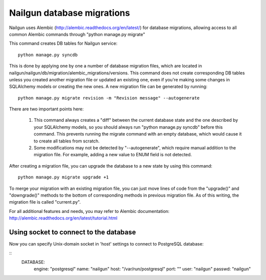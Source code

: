 Nailgun database migrations
===========================

Nailgun uses Alembic (http://alembic.readthedocs.org/en/latest/) for database
migrations, allowing access to all common Alembic commands through "python
manage.py migrate"

This command creates DB tables for Nailgun service::

    python manage.py syncdb

This is done by applying one by one a number of database migration files,
which are located in nailgun/nailgun/db/migration/alembic_migrations/versions.
This command does not create corresponding DB tables unless you created another
migration file or updated an existing one, even if you're making some changes
in SQLAlchemy models or creating the new ones.
A new migration file can be generated by running::

    python manage.py migrate revision -m "Revision message" --autogenerate

There are two important points here:

    1) This command always creates a "diff" between the current database state
       and the one described by your SQLAlchemy models, so you should always
       run "python manage.py syncdb" before this command. This prevents running
       the migrate command with an empty database, which would cause it to
       create all tables from scratch.
    2) Some modifications may not be detected by "--autogenerate", which
       require manual addition to the migration file. For example, adding a new
       value to ENUM field is not detected.

After creating a migration file, you can upgrade the database to a new state
by using this command::

    python manage.py migrate upgrade +1

To merge your migration with an existing migration file, you can just move
lines of code from the "upgrade()" and "downgrade()" methods to the bottom of corresponding methods in previous migration file. As of this writing,
the migration file is called "current.py".

For all additional features and needs, you may refer to Alembic documentation:
http://alembic.readthedocs.org/en/latest/tutorial.html

Using socket to connect to the database
+++++++++++++++++++++++++++++++++++++++

Now you can specify Unix-domain socket in 'host' settings
to connect to PostgreSQL database:

::
     DATABASE:
          engine: "postgresql"
          name: "nailgun"
          host: "/var/run/postgresql"
          port: ""
          user: "nailgun"
          passwd: "nailgun"